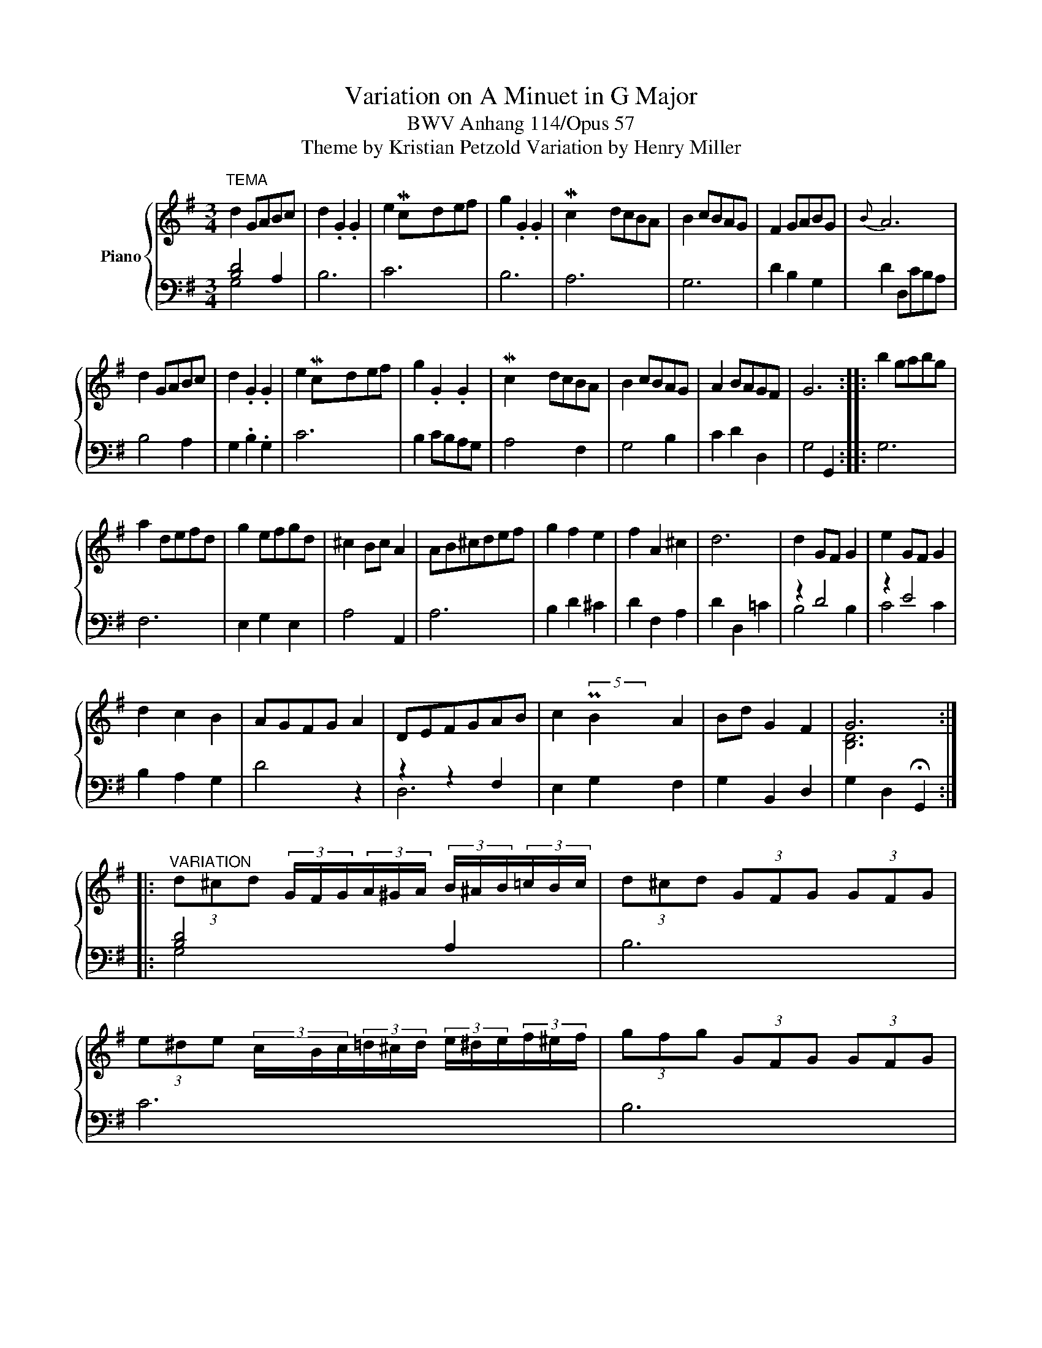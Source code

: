 X:1
T:Variation on A Minuet in G Major
T:BWV Anhang 114/Opus 57
T:Theme by Kristian Petzold Variation by Henry Miller
%%score { ( 1 4 ) | ( 2 3 ) }
L:1/8
M:3/4
K:G
V:1 treble nm="Piano"
V:4 treble 
V:2 bass 
V:3 bass 
V:1
"^TEMA" d2 GABc | d2 .G2 .G2 | e2 Mcdef | g2 .G2 .G2 | Mc2 dcBA | B2 cBAG | F2 GABG |{B} A6 | %8
 d2 GABc | d2 .G2 .G2 | e2 Mcdef | g2 .G2 .G2 | Mc2 dcBA | B2 cBAG | A2 BAGF | G6 :: b2 gabg | %17
 a2 defd | g2 efgd | ^c2 Bc A2 | AB^cdef | g2 f2 e2 | f2 A2 ^c2 | d6 | d2 GF G2 | e2 GF G2 | %26
 d2 c2 B2 | AGFG A2 | DEFGAB | c2 PB2 A2 | Bd G2 F2 | G6 :: %32
"^VARIATION" (3d^cd (3G/F/G/(3A/^G/A/ (3B/^A/B/(3=c/B/c/ | (3d^cd (3GFG (3GFG | %34
 (3e^de (3c/B/c/(3=d/^c/d/ (3e/^d/e/(3f/^e/f/ | (3gfg (3GFG (3GFG | %36
 (3cBc (3d/^c/d/(3=c/B/c/ (3B/^A/B/(3=A/^G/A/ | (3B^AB (3c/B/c/(3B/A/B/ (3=A/^G/A/(3=G/F/G/ | %38
 (3F^EF (3G/F/G/(3A/^G/A/ (3B/^A/B/(3=G/F/G/ | A2 ^G2 A2 | %40
 (3d^cd (3G/F/G/(3A/^G/A/ (3B/^A/B/(3=c/B/c/ | (3d^cd (3GFG (3GFG | %42
 (3e^de (3c/B/c/(3=d/^c/d/ (3e/^d/e/(3f/^e/f/ | (3gfg (3GFG (3GFG | %44
 (3cBc (3d/^c/d/(3=c/B/c/ (3B/^A/B/(3=A/^G/A/ | (3B^AB (3c/B/c/(3B/A/B/ (3=A/^G/A/(3=G/F/G/ | %46
 (3A^GA (3B/^A/B/(3=A/G/A/ (3=G/F/G/(3F/^E/F/ | G2 F2 G2 :: %48
 (3b^ab (3g/f/g/(3=a/^g/a/ (3b/^a/b/(3=g/f/g/ | (3a^ga (3d/^c/d/(3e/^d/e/ (3f/^e/f/(3=d/c/d/ | %50
 (3gfg (3e/^d/e/(3f/^e/f/ (3g/f/g/(3=d/^c/d/ | (3^c^Bc (3=B/^A/B/(3c/^B/c/ (3=A^GA | %52
 (3A/^G/A/(3B/^A/B/ (3^c/^B/c/(3d/c/d/ (3e/^d/e/(3f/^e/f/ | (3gfg (3f^ef (3=e^de | %54
 (3f^ef (3A^GA (3^c^Bc | d2 ^c2 d2 | (3d^cd (3G/F/G/(3F/^E/F/ (3GFG | %57
 (3e^de (3G/F/G/(3F/^E/F/ (3GFG | (3d^cd (3=cBc (3B^AB | %59
 (3A/^G/A/(3=G/F/G/ (3F/^E/F/(3G/F/G/ (3A^GA | %60
 (3D/^C/D/(3E/^D/E/ (3F/^E/F/(3G/F/G/ (3A/^G/A/(3B/^A/B/ | (3cBc (3B^AB (3=A^GA | %62
 (3B/^A/B/(3d/^c/d/ (3GFG (3F^EF | G2 F2 G2 :| %64
V:2
 [B,D]4 A,2 | B,6 | C6 | B,6 | A,6 | G,6 | D2 B,2 G,2 | D2 D,CB,A, | B,4 A,2 | G,2 .B,2 .G,2 | C6 | %11
 B,2 CB,A,G, | A,4 F,2 | G,4 B,2 | C2 D2 D,2 | G,4 G,,2 :: G,6 | F,6 | E,2 G,2 E,2 | A,4 A,,2 | %20
 A,6 | B,2 D2 ^C2 | D2 F,2 A,2 | D2 D,2 =C2 | z2 D4 | z2 E4 | B,2 A,2 G,2 | D4 z2 | z2 z2 F,2 | %29
 E,2 G,2 F,2 | G,2 B,,2 D,2 | G,2 D,2 !fermata!G,,2 :: [B,D]4 A,2 | B,6 | C6 | B,6 | A,6 | G,6 | %38
 D2 B,2 G,2 | D2 D,CB,A, | B,4 A,2 | G,2 .B,2 .G,2 | C6 | B,2 CB,A,G, | A,4 F,2 | G,4 B,2 | %46
 C2 D2 D,2 | G,4 G,,2 :: G,6 | F,6 | E,2 G,2 E,2 | A,4 A,,2 | A,6 | B,2 D2 ^C2 | D2 F,2 A,2 | %55
 D2 D,2 =C2 | z2 D4 | z2 E4 | B,2 A,2 G,2 | D4 z2 | z2 z2 F,2 | E,2 G,2 F,2 | G,2 B,,2 D,2 | %63
 G,2 D,2 !fermata!G,,2 :| %64
V:3
 G,4 x2 | x6 | x6 | x6 | x6 | x6 | x6 | x6 | x6 | x6 | x6 | x6 | x6 | x6 | x6 | x6 :: x6 | x6 | %18
 x6 | x6 | x6 | x6 | x6 | x6 | B,4 B,2 | C4 C2 | x6 | x6 | D,6 | x6 | x6 | x6 :: G,4 x2 | x6 | x6 | %35
 x6 | x6 | x6 | x6 | x6 | x6 | x6 | x6 | x6 | x6 | x6 | x6 | x6 :: x6 | x6 | x6 | x6 | x6 | x6 | %54
 x6 | x6 | B,4 B,2 | C4 C2 | x6 | x6 | D,6 | x6 | x6 | x6 :| %64
V:4
 x6 | x6 | x2 x/4 x/4 x/ x3 | x6 | x/4 x/4 x3/2 x4 | x6 | x6 | x6 | x6 | x6 | x2 x/4 x/4 x/ x3 | %11
 x6 | x/4 x/4 x3/2 x4 | x6 | x6 | x6 :: x6 | x6 | x6 | x6 | x6 | x6 | x6 | x6 | x6 | x6 | x6 | x6 | %28
 x6 | x2 (5:4:5x/4 x/4 x/4 x/4 x/4 x x2 | x6 | [B,D]6 :: x6 | x6 | x2 x/4 x15/4 | x6 | x/4 x23/4 | %37
 x6 | x6 | x6 | x6 | x6 | x2 x/4 x15/4 | x6 | x/4 x23/4 | x6 | x6 | x6 :: x6 | x6 | x6 | x6 | x6 | %53
 x6 | x6 | x6 | x6 | x6 | x6 | x6 | x6 | x6 | x6 | [B,D]2 [^A,^C]2 [B,D]2 :| %64

